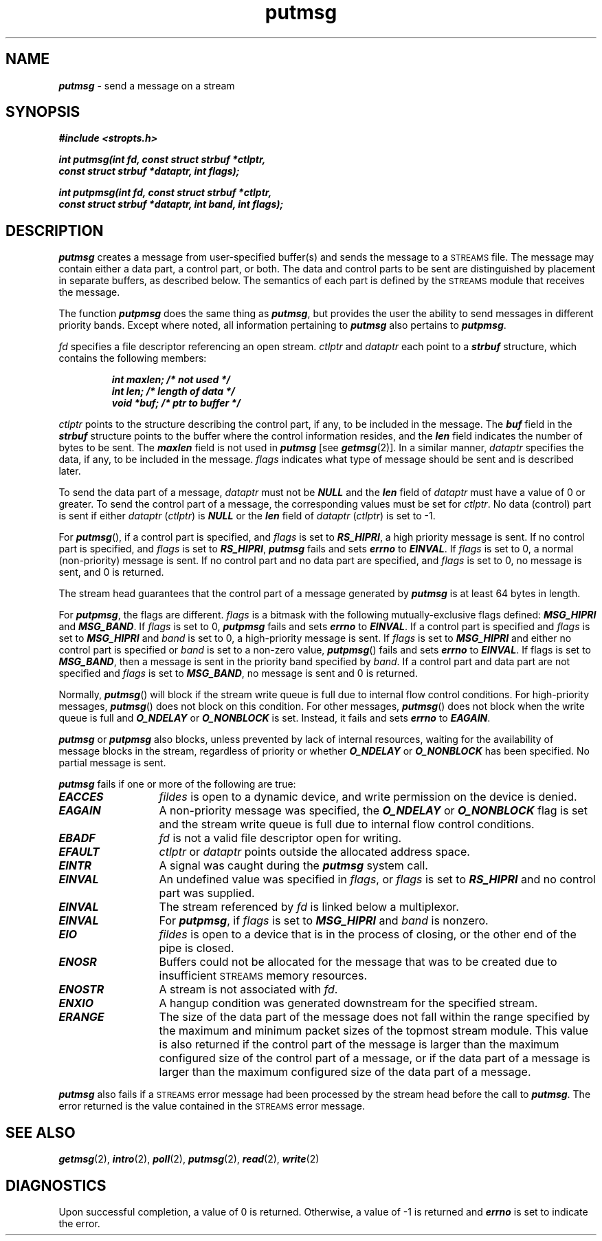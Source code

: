 '\"macro stdmacro
.if n .pH g2.putmsg @(#)putmsg	41.4 of 5/26/91
.\" Copyright 1991 UNIX System Laboratories, Inc.
.\" Copyright 1989, 1990 AT&T
.nr X
.if \nX=0 .ds x} putmsg 2 "" "\&"
.if \nX=1 .ds x} putmsg 2 ""
.if \nX=2 .ds x} putmsg 2 "" "\&"
.if \nX=3 .ds x} putmsg "" "" "\&"
.if \nX=4 .ds x} putmsg "2" "EXTENSION" " "
.TH \*(x}
.SH NAME
\f4putmsg\f1 \- send a message on a stream
.SH SYNOPSIS
.nf
\f4#include <stropts.h>
   
int putmsg(int fd, const struct strbuf *ctlptr,
           const struct strbuf *dataptr, int flags);

int putpmsg(int fd, const struct strbuf *ctlptr,
           const struct strbuf *dataptr, int band, int flags);\fP
.fi
.SH DESCRIPTION
\f4putmsg\fP creates a message 
from user-specified buffer(s) and sends the message to a 
\s-1STREAMS\s0 file.
The message may contain either a data part, a control part, or both.
The data and control parts to be sent are distinguished by placement in separate 
buffers, as described below.
The semantics of each part is defined by the \s-1STREAMS\s0 module that receives 
the message.
.PP
The function \f4putpmsg\fP does the same thing as \f4putmsg\fP, but
provides the user the ability to send messages in different priority bands.
Except where noted, all information pertaining to \f4putmsg\fP
also pertains to \f4putpmsg\fP.
.PP
\f2fd\f1 specifies a file descriptor referencing an open stream.
\f2ctlptr\f1 and \f2dataptr\f1 each point to a \f4strbuf\f1 structure,
which contains the following members:
.PP
.RS
.ft 4
.nf
int maxlen;     /* not used */
int len;        /* length of data */
void *buf;      /* ptr to buffer */
.fi
.ft 1
.RE
.PP
\f2ctlptr\f1 points to the structure describing the control part, if any,
to be included in the message.
The \f4buf\f1 field in the \f4strbuf\f1 structure
points to the buffer where the control information resides,
and the \f4len\f1 field indicates the number of bytes to be sent.
The \f4maxlen\f1 field is not used in \f4putmsg\fP [see \f4getmsg\fP(2)].
In a similar manner, \f2dataptr\f1 specifies the data, if any, to be included in 
the message.
\f2flags\f1 indicates what type of message should be sent and is described later.
.PP
To send the data part of a message, \f2dataptr\f1 must not be \f4NULL\fP and 
the \f4len\f1 field of \f2dataptr\f1 must have a value of 0 or greater.
To send the control part of a message, the corresponding values must be set for 
\f2ctlptr\f1.
No data (control) part is sent if either \f2dataptr\f1 (\f2ctlptr\f1) is 
\f4NULL\fP or the \f4len\f1 field of \f2dataptr\f1 (\f2ctlptr\f1) is set to \-1.
.PP
For \f4putmsg\f1(), if a control part is specified, and \f2flags\f1 is set to 
\f4RS_HIPRI\fP,
a high priority message is sent.
If no control part is specified, and \f2flags\f1 is set to \f4RS_HIPRI\fP,
\f4putmsg\fP fails and sets \f4errno\f1 to \f4EINVAL\fP.
If \f2flags\f1 is set to 0, a normal (non-priority) message is sent.
If no control part and no data part are specified, and \f2flags\f1 is set to 0, 
no message is sent, and 0 is returned.
.PP
The stream head guarantees that the control part of a message generated by
\f4putmsg\fP is at least 64 bytes in length.
.PP
For \f4putpmsg\fP, the flags are different.
\f2flags\f1 is a bitmask with
the following mutually-exclusive flags defined:
\f4MSG_HIPRI\f1 and \f4MSG_BAND\f1.
If \f2flags\f1 is set to 0,
\f4putpmsg\fP fails and sets \f4errno\f1 to \f4EINVAL\f1.
If a control part is specified and \f2flags\f1 is set to \f4MSG_HIPRI\f1
and \f2band\f1 is set to 0, a high-priority message is sent.
If \f2flags\f1 is set to \f4MSG_HIPRI\f1 and either no control part is
specified or \f2band\f1 is set to a non-zero value, \f4putpmsg\f1() fails
and sets \f4errno\f1 to \f4EINVAL\f1.
If flags is set to \f4MSG_BAND\f1,
then a message is sent in the priority band specified by \f2band\f1.
If a control part and data part are not specified and \f2flags\f1 is set to
\f4MSG_BAND\f1, no message is sent and 0 is returned.
.P
Normally, \f4putmsg\f1() will block if the stream write queue is full 
due to internal flow control conditions.
For high-priority messages, 
\f4putmsg\f1() does not block on this condition.
For other messages, 
\f4putmsg\f1() does not block when the write queue is full and 
\f4O_NDELAY\f1 or \f4O_NONBLOCK\f1 is set.
Instead, it fails and sets 
\f4errno\f1 to \f4EAGAIN\f1.
.PP
\f4putmsg\fP or \f4putpmsg\fP also blocks,
unless prevented by lack of internal resources, waiting 
for the availability of message blocks in the stream, regardless of priority 
or whether \f4O_NDELAY\fP or \f4O_NONBLOCK\fP has been specified.
No partial message is sent.
.PP
\f4putmsg\fP fails if one or more of the following are true:
.TP 13
\f4EACCES\fP
\f2fildes\fP is open to a dynamic device, and write permission on the device
is denied.
.TP 13
\f4EAGAIN\fP
A non-priority message was specified, the \f4O_NDELAY\fP or \f4O_NONBLOCK\fP flag is 
set and the stream write queue is full due to internal flow control conditions.
.TP
\f4EBADF\fP
\f2fd\f1 is not a valid file descriptor open for writing.
.TP
\f4EFAULT\fP
\f2ctlptr\f1 or \f2dataptr\f1 points outside the allocated address space.
.TP
\f4EINTR\fP
A signal was caught during the \f4putmsg\fP system call.
.TP
\f4EINVAL\fP
An undefined value was specified in \f2flags\f1,
or \f2flags\f1 is set to \f4RS_HIPRI\fP and no control part was supplied.
.TP
\f4EINVAL\fP
The stream referenced by \f2fd\f1 is linked below a multiplexor.
.TP
\f4EINVAL\fP
For \f4putpmsg\fP, if \f2flags\f1 is set to \f4MSG_HIPRI\f1 and \f2band\f1 is
nonzero.
.TP
\f4EIO\fP
\f2fildes\fP is open to a device that is in the process of closing, or
the other end of the pipe is closed.
.TP
\f4ENOSR\fP
Buffers could not be allocated for the message that was to be created
due to insufficient \s-1STREAMS\s0 memory resources.
.TP
\f4ENOSTR\fP
A stream is not associated with \f2fd\f1.
.TP
\f4ENXIO\fP
A hangup condition was generated downstream for the specified stream.
.TP
\f4ERANGE\fP
The size of the data part of the message does not fall within the range
specified by the maximum and minimum packet sizes of the topmost
stream module.
This value is also returned if the control part of
the message is larger than the maximum
configured size of the control part of a message, or
if the data part of a message is larger than
the maximum configured size of the data part of a message.
.PP
\f4putmsg\fP also fails if a \s-1STREAMS\s0 error message had been processed
by the stream head before the call to \f4putmsg\fP.
The error returned is the value contained in the \s-1STREAMS\s0 error
message.
.SH "SEE ALSO"
\f4getmsg\fP(2), \f4intro\fP(2), \f4poll\fP(2), \f4putmsg\fP(2), 
\f4read\fP(2), \f4write\fP(2)
.SH DIAGNOSTICS
Upon successful completion, a value of 0 is returned.
Otherwise, a value of \-1 is returned and \f4errno\f1
is set to indicate the error.
.Ee
